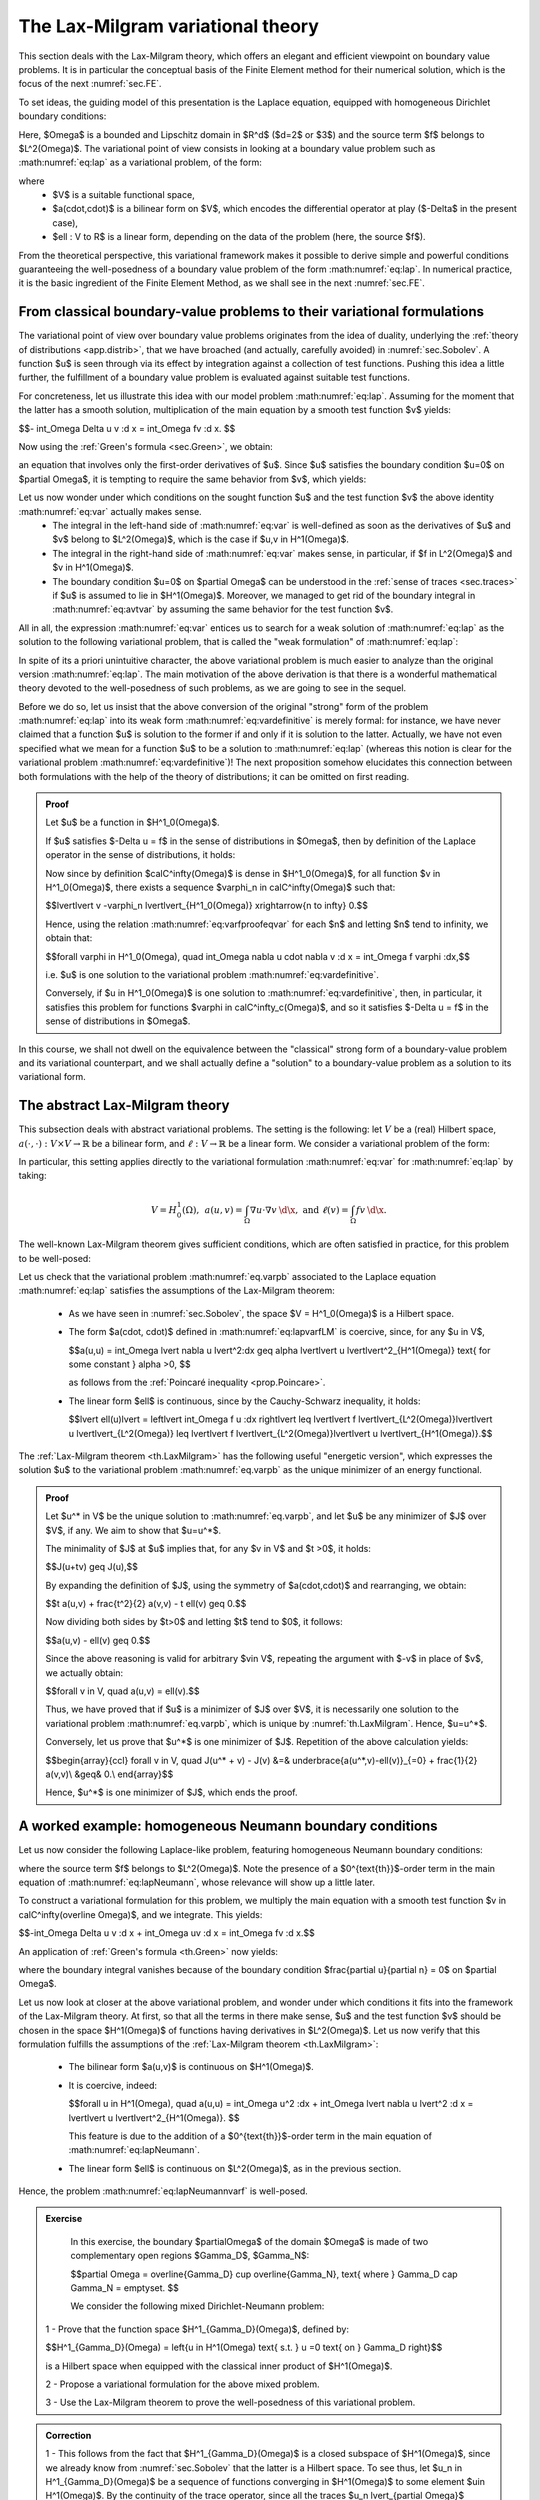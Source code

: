 .. _sec.LM:

The Lax-Milgram variational theory
==================================

This section deals with the Lax-Milgram theory, which offers an elegant and efficient viewpoint on boundary value problems. 
It is in particular the conceptual basis of the Finite Element method for their numerical solution, which is the focus of the next :numref:`sec.FE`.

To set ideas, the guiding model of this presentation is the Laplace equation, equipped with homogeneous Dirichlet boundary conditions:

.. math::
  :label: eq:lap
  
  \left\{
  \begin{array}{cl}
  -\Delta u = f & \text{in } \Omega, \\
  u=0 & \text{on } \partial \Omega.
  \end{array}
  \right.

Here, $\Omega$ is a bounded and Lipschitz domain in $\R^d$ ($d=2$ or $3$) and the source term $f$ belongs to $L^2(\Omega)$. 
The variational point of view consists in looking at a boundary value problem such as :math:numref:`eq:lap` as a variational problem, of the form:

.. math::
  :label: eq:lapvarfLM

  \text{Search for } u \in V \text{ s.t. } \forall v \in V, \:\: a(u,v) = \ell(v),
  
where
 - $V$ is a suitable functional space,
 - $a(\cdot,\cdot)$ is a bilinear form on $V$, which encodes the differential operator at play ($-\Delta$ in the present case),
 - $\ell : V \to \R$ is a linear form, depending on the data of the problem (here, the source $f$).
 
From the theoretical perspective, this variational framework makes it possible to derive simple and powerful conditions guaranteeing the well-posedness of a boundary value problem of the form :math:numref:`eq:lap`. In numerical practice, it is the basic ingredient of the Finite Element Method, as we shall see in the next :numref:`sec.FE`.

.. ##################################################
.. ##################################################

.. _sec.bvptovarf: 

From classical boundary-value problems to their variational formulations
-------------------------------------------------------------------------

.. ##################################################
.. ##################################################

The variational point of view over boundary value problems originates from the idea of duality, underlying the :ref:`theory of distributions <app.distrib>`, that we have broached (and actually, carefully avoided) in :numref:`sec.Sobolev`. A function $u$ is seen through via its effect by integration against a collection of test functions. Pushing this idea a little further, the fulfillment of a boundary value problem is evaluated against suitable test functions. 

For concreteness, let us illustrate this idea with our model problem :math:numref:`eq:lap`. Assuming for the moment that the latter has a smooth solution, multiplication of the main equation by a smooth test function $v$ yields:

$$- \int_\Omega \Delta u v \:\d \x = \int_\Omega fv \:\d \x. $$

Now using the :ref:`Green's formula <sec.Green>`, we obtain:

.. math:: 
  :label: eq:avtvar

  - \int_{\partial \Omega} \frac{\partial u}{\partial n} v \:\d s + \int_\Omega \nabla u \cdot \nabla v \:\d \x = \int_\Omega f v \:\d \x,

an equation that involves only the first-order derivatives of $u$. Since $u$ satisfies the boundary condition $u=0$ on $\partial \Omega$, it is tempting to require the same behavior from $v$, which yields:

.. math::
  :label: eq:var
  
  \int_{\Omega}{\nabla u \cdot \nabla v \:\d\x} = \int_\Omega{fv\:\d\x}.


Let us now wonder under which conditions on the sought function $u$ and the test function $v$ the above identity :math:numref:`eq:var` actually makes sense.
 - The integral in the left-hand side of :math:numref:`eq:var` is well-defined as soon as the derivatives of $u$ and $v$ belong to $L^2(\Omega)$, which is the case if $u,v \in H^1(\Omega)$.
 - The integral in the right-hand side of :math:numref:`eq:var` makes sense, in particular, if $f \in L^2(\Omega)$ and $v \in H^1(\Omega)$.
 - The boundary condition $u=0$ on $\partial \Omega$ can be understood in the :ref:`sense of traces <sec.traces>` if $u$ is assumed to lie in $H^1(\Omega)$. Moreover, we managed to get rid of the boundary integral in :math:numref:`eq:avtvar` by assuming the same behavior for the test function $v$.  

All in all, the expression :math:numref:`eq:var` entices us to search for a weak solution of :math:numref:`eq:lap` as the solution to the following variational problem, that is called the \"weak formulation\" of :math:numref:`eq:lap`:


.. math::
  :label: eq:vardefinitive
  
  \text{Search for } u \in H^1_0(\Omega) \text{ s.t. } \forall v \in H^1_0(\Omega), \:\: \int_\Omega{\nabla u \cdot \nabla v \:\d\x} = \int_\Omega{fv\:\d\x}.

In spite of its a priori unintuitive character, the above variational problem is much easier to analyze than the original version :math:numref:`eq:lap`. The main motivation of the above derivation is that there is a wonderful mathematical theory devoted to the well-posedness of such problems, as we are going to see in the sequel. 

Before we do so, let us insist that the above conversion of the original \"strong\" form of the problem :math:numref:`eq:lap` into its weak form :math:numref:`eq:vardefinitive` is merely formal: for instance, we have never claimed that a function $u$ is solution to the former if and only if it is solution to the latter. Actually, we have not even specified what we mean for a function $u$ to be a solution to :math:numref:`eq:lap` (whereas this notion is clear for the variational problem :math:numref:`eq:vardefinitive`)! The next proposition somehow elucidates this connection between both formulations with the help of the theory of distributions; it can be omitted on first reading. 

.. ################
.. prf:proposition::

   Let $u$ be a function in $H^1_0(\Omega)$; then $u$ is one solution to the variational problem :math:numref:`eq:vardefinitive` if and only if it holds:
  
   $$-\Delta u = f \text{ in the sense of distributions on }\Omega.$$

.. ################

.. ##########
.. admonition:: Proof
    :class: dropdown

    Let $u$ be a function in $H^1_0(\Omega)$. 
    
    If $u$ satisfies $-\Delta u = f$ in the sense of distributions in $\Omega$, then by definition of the Laplace operator in the sense of distributions, it holds:
    
    .. math:: 
      :label: eq:varfproofeqvar
      
      \text{For all test function } \varphi \in \calC^\infty_c(\Omega), \quad \int_\Omega \nabla u \cdot \nabla \varphi \:\d \x = \int_\Omega f \varphi \:\d\x. 
     
    Now since by definition $\calC^\infty(\Omega)$ is dense in $H^1_0(\Omega)$, for all function $v \in H^1_0(\Omega)$, there exists a sequence $\varphi_n \in \calC^\infty(\Omega)$ such that:
     
    $$\lvert\lvert v -\varphi_n \lvert\lvert_{H^1_0(\Omega)} \xrightarrow{n \to \infty} 0.$$
     
    Hence, using the relation :math:numref:`eq:varfproofeqvar` for each $n$ and letting $n$ tend to infinity, we obtain that:
     
    $$\forall \varphi \in H^1_0(\Omega), \quad \int_\Omega \nabla u \cdot \nabla v \:\d \x = \int_\Omega f \varphi \:\d\x,$$
     
    i.e. $u$ is one solution to the variational problem :math:numref:`eq:vardefinitive`. 
    
    Conversely, if $u \in H^1_0(\Omega)$ is one solution to :math:numref:`eq:vardefinitive`, then, in particular, it satisfies this problem for functions $\varphi \in \calC^\infty_c(\Omega)$, and so it satisfies $-\Delta u = f$ in the sense of distributions in $\Omega$.
     
.. ##########

In this course, we shall not dwell on the equivalence between the \"classical\" strong form of a boundary-value problem and its variational counterpart, and we shall actually define a \"solution\" to a boundary-value problem as a solution to its variational form. 

.. ##################################################
.. ##################################################

.. _sec.LaxMilgram:

The abstract Lax-Milgram theory
--------------------------------

.. ##################################################
.. ##################################################

This subsection deals with abstract variational problems. The setting is the following:
let :math:`V` be a (real) Hilbert space, :math:`a(\cdot, \cdot) : V \times V \to \mathbb{R}` be a bilinear form, and :math:`\ell : V \to \mathbb{R}` be a linear form. We consider a variational problem of the form:

.. math::
  :label: eq.varpb

  \text{Search for } u \in V \text{ such that: } \forall v \in V, \:\: a(u,v) = \ell(v).

In particular, this setting applies directly to the variational formulation :math:numref:`eq:var` for :math:numref:`eq:lap` by taking:

.. math::
  V = H^1_0(\Omega), \:\: a(u,v) = \int_\Omega \nabla u \cdot \nabla v \:\d \x, \text{ and } \ell(v) = \int_\Omega fv\:\d\x.

The well-known Lax-Milgram theorem gives sufficient conditions, which are often satisfied in practice, for this problem to be well-posed:

.. _th.LaxMilgram:

.. prf:theorem:: Lax Milgram
  
  Let $V$ be a real Hilbert space, $a: V \times V \to \mathbb{R}$ be a bilinear form, and $\ell: V \to \mathbb{R}$ be a linear form. Assume that:
  
    -  The bilinear form $a$ is continuous: there exists $M \geq 0$ such that
    
         .. math::
            \forall u,v \in V, \:\: | a(u,v) | \leq M || u || || v ||.
            
    -  The form $a$ is coercive: there exists $\alpha >0$ such that:
    
          .. math::
             \forall u \in V, \:\: \alpha || u ||^2 \leq a(u,u).
             
    -  The linear form $\ell$ is continuous.

  Then, there exists a unique function $u$ satisfying :math:numref:`eq.varpb`. The latter additionally fulfills the following a priori estimate:
  
  .. math::
    :label: eq.stabLM
     
       \lvert\lvert u \lvert\lvert \leq \frac{1}{\alpha} \lvert\lvert \ell \lvert\lvert_{V^*}.

Let us check that the variational problem :math:numref:`eq.varpb` associated to the Laplace equation :math:numref:`eq:lap` satisfies the assumptions of the Lax-Milgram theorem:

  - As we have seen in :numref:`sec.Sobolev`, the space $V = H^1_0(\Omega)$ is a Hilbert space.
  
  - The form $a(\cdot, \cdot)$ defined in :math:numref:`eq:lapvarfLM` is coercive, since, for any $u \in V$,
    
    $$a(u,u) = \int_\Omega \lvert \nabla u \lvert^2\:\d\x \geq \alpha \lvert\lvert u \lvert\lvert^2_{H^1(\Omega)} \text{ for some constant } \alpha >0, $$
  
    as follows from the :ref:`Poincaré inequality <prop.Poincare>`.
  
  - The linear form $\ell$ is continuous, since by the Cauchy-Schwarz inequality, it holds:
  
    $$\lvert \ell(u)\lvert = \left\lvert \int_\Omega f u \:\d\x \right\lvert \leq \lvert\lvert f \lvert\lvert_{L^2(\Omega)}\lvert\lvert u \lvert\lvert_{L^2(\Omega)} \leq  \lvert\lvert f \lvert\lvert_{L^2(\Omega)}\lvert\lvert u \lvert\lvert_{H^1(\Omega)}.$$

.. prf:remark::

  - The inequality :math:numref:`eq.stabLM` is an important conclusion of the :ref:`Lax-Milgram theorem <th.LaxMilgram>`. It indeed guarantees that the solution $u$ to :math:numref:`eq.varpb` depends continuously on the \"data\" $\ell$, i.e. that the following linear mapping is continuous:
  
  $$V^* \ni \ell \mapsto \text{ the solution } u \text{ with right-hand side } \ell.$$
  
    In particular, a small perturbation of the right-hand side $\ell$ does not degrade \"too much\" the solution $u$.
  
  - The conditions of the Lax-Milgram theorem are only sufficient, and not necessary: it may very well happen that the problem :math:numref:`eq:lapvarfLM` be well-posed while $a$ is not coercive. We shall return in a next chapter to other types of conditions ensuring this well-posedness.
  
The :ref:`Lax-Milgram theorem <th.LaxMilgram>` has the following useful \"energetic version\", which expresses the solution $u$ to the variational problem :math:numref:`eq.varpb` as the unique minimizer of an energy functional.

.. ##########

.. _lem.corlM:

.. prf:lemma::
  
  Let $V$ be a Hilbert space, and let $a(\cdot,\cdot): V \times V \to \R$ and $\ell : V \to \R$ be bilinear and linear forms on $V$, respectively. We assume that the hypotheses of the :ref:`Lax-Milgram theorem <th.LaxMilgram>` are satisfied, and that, in addition, the bilinear form $a(\cdot,\cdot)$ is symmetric, i.e.
  
  $$\forall u, v \in V, \quad a(u,v) = a(v,u).$$
  
  Then, the energy functional $J:V \to \R$ defined by
  
  $$J(u) = \frac{1}{2} a(u,u) - \ell(u)$$
  
  has a unique minimizer over $V$, which is the unique solution to the variational problem :math:numref:`eq.varpb`.

.. ##########

.. ##########
.. admonition:: Proof
    :class: dropdown

    Let $u^* \in V$ be the unique solution to :math:numref:`eq.varpb`, and let $u$ be any minimizer of $J$ over $V$, if any. We aim to show that  $u=u^*$. 
    
    The minimality of $J$ at $u$ implies that, for any $v \in V$ and $t >0$, it holds:
    
    $$J(u+tv) \geq J(u),$$
    
    By expanding the definition of $J$, using the symmetry of $a(\cdot,\cdot)$ and rearranging, we obtain:
    
    $$t a(u,v) + \frac{t^2}{2} a(v,v) - t \ell(v) \geq 0.$$
    
    Now dividing both sides by $t>0$ and letting $t$ tend to $0$, it follows:
    
    $$a(u,v) - \ell(v) \geq 0.$$
    
    Since the above reasoning is valid for arbitrary $v\in V$, repeating the argument with $-v$ in place of $v$, we actually obtain:
    
    $$\forall v \in V, \quad a(u,v) = \ell(v).$$
    
    Thus, we have proved that if $u$ is a minimizer of $J$ over $V$, it is necessarily one solution to the variational problem :math:numref:`eq.varpb`, which is unique by :numref:`th.LaxMilgram`. Hence, $u=u^*$.
    
    Conversely, let us prove that $u^*$ is one minimizer of $J$. Repetition of the above calculation yields:
    
    $$\begin{array}{ccl}
    \forall v \in V, \quad J(u^* + v) - J(v) &=& \underbrace{a(u^*,v)-\ell(v)}_{=0} + \frac{1}{2} a(v,v)\\
    &\geq& 0.\\
    \end{array}$$
      
    Hence, $u^*$ is one minimizer of $J$, which ends the proof.
.. ##########


.. ##################################################
.. ##################################################

.. _sec.varpbNeu:

A worked example: homogeneous Neumann boundary conditions
---------------------------------------------------------

.. ##################################################
.. ##################################################

Let us now consider the following Laplace-like problem, featuring homogeneous Neumann boundary conditions:

.. math::
  :label: eq:lapNeumann
  
  \left\{
  \begin{array}{cl}
  -\Delta u + u = f & \text{in } \Omega, \\
  \frac{\partial u}{\partial n}=0 & \text{on } \partial \Omega,
  \end{array}
  \right.

where the source term $f$ belongs to $L^2(\Omega)$. Note the presence of a $0^{\text{th}}$-order term in the main equation of :math:numref:`eq:lapNeumann`, whose relevance will show up a little later. 
  
To construct a variational formulation for this problem, we multiply the main equation with a smooth test function $v \in \calC^\infty(\overline \Omega)$, and we integrate. This yields:

$$-\int_\Omega \Delta u v \:\d \x + \int_\Omega uv \:\d \x = \int_\Omega fv \:\d \x.$$

An application of :ref:`Green's formula <th.Green>` now yields: 

.. math::
  :label: eq:lapNeumannvarf
  
  \int_\Omega \nabla u \cdot \nabla v \:\d \x + \int_\Omega uv \:\d \x = \int_\Omega fv \:\d \x,

where the boundary integral vanishes because of the boundary condition $\frac{\partial u}{\partial n} = 0$ on $\partial \Omega$. 

Let us now look at closer at the above variational problem, and wonder under which conditions it fits into the framework of the Lax-Milgram theory. At first, so that all the terms in there make sense, $u$ and the test function $v$ should be chosen in the space $H^1(\Omega)$ of functions having derivatives in $L^2(\Omega)$. Let us now verify that this formulation fulfills the assumptions of the :ref:`Lax-Milgram theorem <th.LaxMilgram>`: 

  - The bilinear form $a(u,v)$ is continuous on $H^1(\Omega)$.
  
  - It is coercive, indeed: 
  
    $$\forall u \in H^1(\Omega), \quad a(u,u) = \int_\Omega u^2 \:\d\x + \int_\Omega \lvert \nabla u \lvert^2 \:\d \x = \lvert\lvert u \lvert\lvert^2_{H^1(\Omega)}. $$
    
    This feature is due to the addition of a $0^{\text{th}}$-order term in the main equation of :math:numref:`eq:lapNeumann`.
    
  - The linear form $\ell$ is continuous on $L^2(\Omega)$, as in the previous section. 
  
Hence, the problem :math:numref:`eq:lapNeumannvarf` is well-posed.

.. ##########

.. _rm.eqstrongweakneu:
  
.. prf:remark::

  Let us briefly comment about the equivalence between the strong form :math:numref:`eq:lapNeumann` of the Neumann problem and its weak form :math:numref:`eq:lapNeumannvarf`:
  
  - If $u$ is a function in $H^1(\Omega)$ satisfying the problem :math:numref:`eq:lapNeumann`, then the main equation shows that $\nabla u \in \Hdiv(\Omega)$. Therefore, the normal trace $\frac{\partial u}{\partial n} = \nabla u \cdot \n$ is well-defined as an element in $H^{-1/2}(\partial \Omega)$, and the boundary condition in :math:numref:`eq:lapNeumann` makes sense in this space.
  
  - On the contrary, if $u$ is a function in $H^1(\Omega)$ satisfying the variational problem :math:numref:`eq:lapNeumannvarf`, then it follows immediately that $\nabla u$ belongs to $\Hdiv(\Omega)$. The first line of :math:numref:`eq:lapNeumann` holds true in the sense of distributions by restricting test functions to elements in $\calC^\infty_c(\Omega)$, and the boundary conditions holds true in $H^{-1/2}(\partial \Omega)$ on account of the trace theorem for functions in $\Hdiv(\Omega)$, see :numref:`prop.traceHdiv`.
  
.. ##########

.. ##########

.. admonition:: Exercise
  :class: admonition-exo

   In this exercise, the boundary $\partial\Omega$ of the domain $\Omega$ is made of two complementary open regions $\Gamma_D$, $\Gamma_N$: 
   
   $$\partial \Omega = \overline{\Gamma_D} \cup \overline{\Gamma_N}, \text{ where } \Gamma_D \cap \Gamma_N = \emptyset. $$
   
   We consider the following mixed Dirichlet-Neumann problem: 
   
   .. math::
     :label: eq:mixedLaplace 
  
     \left\{
     \begin{array}{cl}
     -\Delta u = f & \text{in } \Omega, \\
     u=0 & \text{on } \Gamma_D,\\
     \frac{\partial u}{\partial n}=0 & \text{on } \Gamma_N.
     \end{array}
     \right.
     
  1 - Prove that the function space $H^1_{\Gamma_D}(\Omega)$, defined by:
   
  $$H^1_{\Gamma_D}(\Omega)  = \left\{u \in H^1(\Omega) \text{ s.t. } u =0 \text{ on } \Gamma_D \right\}$$
  
  is a Hilbert space when equipped with the classical inner product of $H^1(\Omega)$.
    
  2 - Propose a variational formulation for the above mixed problem. 
    
  3 - Use the Lax-Milgram theorem to prove the well-posedness of this variational problem.
    
.. ##########

.. ##########
.. admonition:: Correction
    :class: dropdown

    1 - This follows from the fact that $H^1_{\Gamma_D}(\Omega)$ is a closed subspace of $H^1(\Omega)$, since we already know from :numref:`sec.Sobolev` that the latter is a Hilbert space. To see thus, let $u_n \in H^1_{\Gamma_D}(\Omega)$ be a sequence of functions converging in $H^1(\Omega)$ to some element $u\in H^1(\Omega)$. By the continuity of the trace operator, since all the traces $u_n \lvert_{\partial \Omega}$ vanish on $\Gamma_D$, then so does $u\lvert_{\partial \Omega}$, and so $u \in H^1_{\Gamma_D}(\Omega)$.
    
    2 - Like in the previous sections, we proceed in a formal manner. Let $\varphi \in \calC^\infty(\overline\Omega)$ be a smooth function up to the boundary $\partial \Omega$. Multiplying the main equation of :math:numref:`eq:mixedLaplace` by $\varphi$ and integrating, we obtain:
    
    $$-\int_\Omega \Delta u \:\varphi \:\d \x = \int_\Omega f\varphi \:\d \x; $$
    
    now using :ref:`Green's formula <sec.Green>`, if follows:
    
    $$- \int_{\partial \Omega} \frac{\partial u}{\partial n} \varphi \:\d s + \int_\Omega \nabla u \cdot \nabla \varphi \:\d \x = \int_\Omega f \varphi \:\d \x, $$
    
    and invoking the homogeneous Neumann boundary condition on $\Gamma_N$, this reduces to: 
    
    $$- \int_{\Gamma_N} \frac{\partial u}{\partial n} \varphi \:\d s + \int_\Omega \nabla u \cdot \nabla \varphi \:\d \x = \int_\Omega f \varphi \:\d \x. $$
    
    At this point, we note that, in light of the assumption of the :ref:`Lax-Milgram theorem <th.LaxMilgram>`, we would like that the first boundary integral in this formulation vanish, and that the test function $\varphi$ somehow \"resemble\" the sought function $u$. Both aims can be fulfilled by imposing $\varphi$ to vanish on $\Gamma_D$, i.e. taking $\varphi \in H^1_{\Gamma_D}(\Omega)$. 
    
    All things considered, we propose the following variational formulation for the problem :math:numref:`eq:mixedLaplace`:
    
    $$\text{Search for } u \in H^1_{\Gamma_D}(\Omega) \text{ s.t. for all } v \in H^1_{\Gamma_D}(\Omega),\quad  \int_\Omega \nabla u \cdot \nabla \varphi \:\d \x = \int_\Omega f \varphi \:\d \x. $$
    
    3 - We have already proved that $H^1_{\Gamma_D}(\Omega)$ is a Hilbert space. The continuity of the bilinear and linear forms involved in the formulation are proved exactly as in the model setting of :numref:`sec.LaxMilgram`. When it comes to the coercivity of the bilinear form, we have, for al $u \in H^1_{\Gamma_D}(\Omega)$, 
    
    $$\begin{array}{ccl}
    \displaystyle\int_\Omega \lvert\nabla u \lvert^2 \:\d \x &=& \displaystyle\frac12 \displaystyle\int_\Omega \lvert\nabla u \lvert^2 \:\d \x + \displaystyle\frac12 \int_\Omega \lvert\nabla u \lvert^2 \:\d \x \\
    &\geq& \displaystyle\frac12 \displaystyle\int_\Omega \lvert\nabla u \lvert^2 \:\d \x + c\displaystyle \int_\Omega u^2 \:\d \x \\
    &\geq& \min(\frac12,c) \lvert\lvert u \lvert\lvert^2_{H^1_{\Gamma_D}(\Omega)},
    \end{array}$$
   
    where we have used the adapted version of Poincaré's inequality from :numref:`prop.PoincareGammaD` to pass from the first line to the second one. 
    
    
    
.. ##########